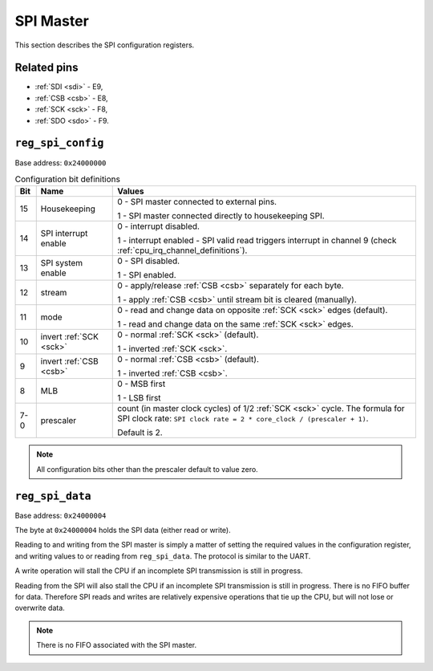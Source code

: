 SPI Master
==========

This section describes the SPI configuration registers.

Related pins
------------

- :ref:`SDI <sdi>` - E9,
- :ref:`CSB <csb>` - E8,
- :ref:`SCK <sck>` - F8,
- :ref:`SDO <sdo>` - F9.

.. _reg_spi_config:

``reg_spi_config``
------------------

Base address: ``0x24000000``

.. wavedrom::

     { "reg": [
         {"name": "prescaler", "bits": 8},
         {"bits": 1, "type": 2},
         {"bits": 1, "type": 2},
         {"bits": 1, "type": 2},
         {"bits": 1, "type": 2},
         {"bits": 1, "type": 2},
         {"bits": 1, "type": 2},
         {"bits": 1, "type": 2},
         {"bits": 1, "type": 2},
         {"name": "(undefined, reads zero)", "type": 1, "bits": 16}],
     }

.. list-table:: Configuration bit definitions
    :name: spi_configuration_bit_definitions
    :header-rows: 1
    :widths: auto

    * - Bit
      - Name
      - Values
    * - 15
      - Housekeeping
      - 0 - SPI master connected to external pins.

        1 - SPI master connected directly to housekeeping SPI.
    * - 14
      - SPI interrupt enable
      - 0 - interrupt disabled.

        1 - interrupt enabled - SPI valid read triggers interrupt in channel 9 (check :ref:`cpu_irq_channel_definitions`).
    * - 13
      - SPI system enable
      - 0 - SPI disabled.

        1 - SPI enabled.
    * - 12
      - stream
      - 0 - apply/release :ref:`CSB <csb>` separately for each byte.

        1 - apply :ref:`CSB <csb>` until stream bit is cleared (manually).
    * - 11
      - mode
      - 0 - read and change data on opposite :ref:`SCK <sck>` edges (default).

        1 - read and change data on the same :ref:`SCK <sck>` edges.
    * - 10
      - invert :ref:`SCK <sck>`
      - 0 - normal :ref:`SCK <sck>` (default).

        1 - inverted :ref:`SCK <sck>`.
    * - 9
      - invert :ref:`CSB <csb>`
      - 0 - normal :ref:`CSB <csb>` (default).

        1 - inverted :ref:`CSB <csb>`.
    * - 8
      - MLB
      - 0 - MSB first

        1 - LSB first
    * - 7-0
      - prescaler
      - count (in master clock cycles) of 1/2 :ref:`SCK <sck>` cycle.
        The formula for SPI clock rate: ``SPI clock rate = 2 * core_clock / (prescaler + 1)``.
        
        Default is 2.

.. note::

    All configuration bits other than the prescaler default to value zero.

.. _reg_spi_data:

``reg_spi_data``
----------------

Base address: ``0x24000004``

.. wavedrom::

     { "reg": [
         {"name": "SPI data", "bits": 8},
         {"name": "(undefined, reads zero)", "type": 1, "bits": 24}],
     }

The byte at ``0x24000004`` holds the SPI data (either read or write).

Reading to and writing from the SPI master is simply a matter of setting the required values in the configuration register, and writing values to or reading from ``reg_spi_data``.
The protocol is similar to the UART.

A write operation will stall the CPU if an incomplete SPI transmission is still in progress.

Reading from the SPI will also stall the CPU if an incomplete SPI transmission is still in progress.
There is no FIFO buffer for data.
Therefore SPI reads and writes are relatively expensive operations that tie up the CPU, but will not lose or overwrite data.

.. note::

    There is no FIFO associated with the SPI master.
